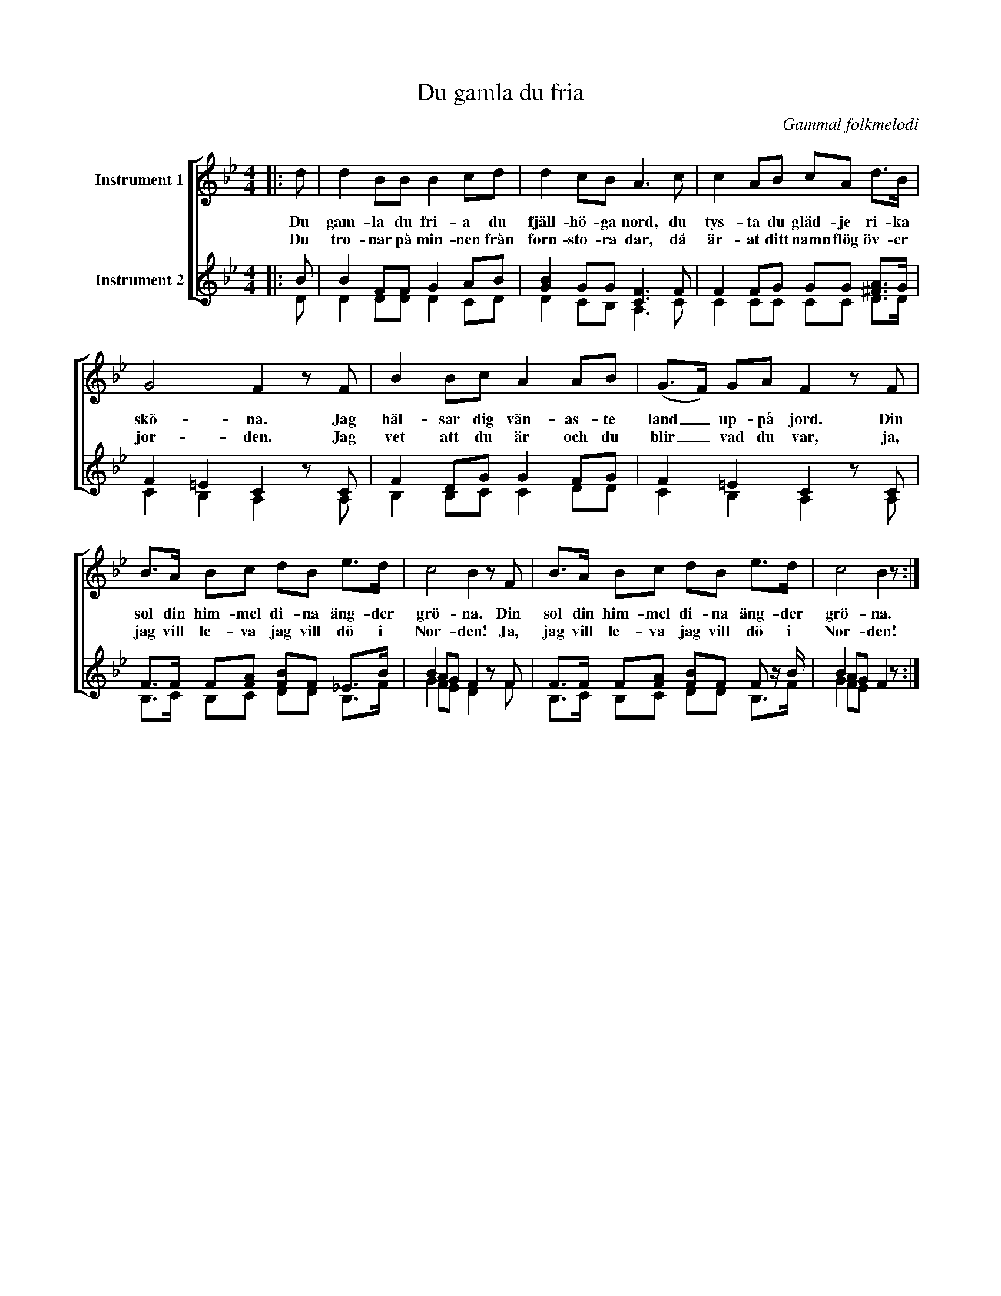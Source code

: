 X:1
T:Du gamla du fria
C:Gammal folkmelodi
%%score [ 1 ( 2 3 ) ]
L:1/8
M:4/4
I:linebreak $
K:Bb
V:1 treble nm="Instrument 1"
V:2 treble nm="Instrument 2"
V:3 treble 
V:1
|: d | d2 BB B2 cd | d2 cB A3 c | c2 AB cA d>B | G4 F2 z F | B2 Bc A2 AB | (G>F) GA F2 z F |$ %7
w: Du|gam- la du fri- a du|fjäll- hö- ga nord, du|tys- ta du gläd- je ri- ka|skö- na. Jag|häl- sar dig vän- as- te|land _ up- på jord. Din|
w: Du|tro- nar på min- nen från|forn- sto- ra dar, då|är- at ditt namn flög öv- er|jor- den. Jag|vet att du är och du|blir _ vad du var, ja,|
 B>A Bc dB e>d | c4 B2 z F | B>A Bc dB e>d | c4 B2 z :| %11
w: sol din him- mel di- na äng- der|grö- na. Din|sol din him- mel di- na äng- der|grö- na.|
w: jag vill le- va jag vill dö i|Nor- den! Ja,|jag vill le- va jag vill dö i|Nor- den!|
V:2
|: B | B2 FF G2 AB | [GB]2 GG [CF]3 F | F2 FG GG [^FA]>G | F2 =E2 C2 z C | F2 DG G2 FG | %6
 F2 =E2 C2 z C |$ F>F F[FA] [FB]F !courtesy!_E>B | B2 AG F2 z F | F>F F[FA] [FB]F F z/ B/ | %10
 B2 AG F2 z :| %11
V:3
|: D | D2 DD D2 CD | D2 CB, A,3 C | C2 CC CC D>D | C2 B,2 A,2 x A, | B,2 B,C C2 DD | %6
 C2 B,2 A,2 x A, |$ B,>C B,C DD B,>F | G2 FE D2 x F | B,>C B,C DD B,>F | G2 FE x2 x :| %11

